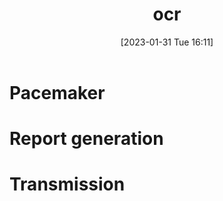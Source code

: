 :PROPERTIES:
:ID:       ab5ef9ba-85d0-4814-bfdb-3f03c08ad088
:END:
#+title: ocr
#+date: [2023-01-31 Tue 16:11]

* Pacemaker

* Report generation

* Transmission
